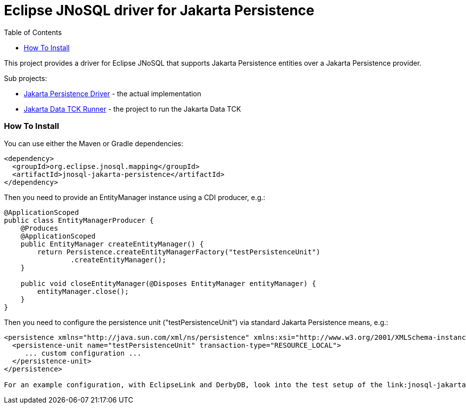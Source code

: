 = Eclipse JNoSQL driver for Jakarta Persistence
:toc: auto

This project provides a driver for Eclipse JNoSQL that supports Jakarta Persistence entities over a Jakarta Persistence provider.

Sub projects:

* link:jnosql-jakarta-persistence-driver[Jakarta Persistence Driver] - the actual implementation
* link:jnosql-jakarta-persistence-data-tck-runner[Jakarta Data TCK Runner] - the project to run the Jakarta Data TCK

=== How To Install

You can use either the Maven or Gradle dependencies:

[source,xml]
----
<dependency>
  <groupId>org.eclipse.jnosql.mapping</groupId>
  <artifactId>jnosql-jakarta-persistence</artifactId>
</dependency>
----

Then you need to provide an EntityManager instance using a CDI producer, e.g.:

[source,java]
----
@ApplicationScoped
public class EntityManagerProducer {
    @Produces
    @ApplicationScoped
    public EntityManager createEntityManager() {
        return Persistence.createEntityManagerFactory("testPersistenceUnit")
                .createEntityManager();
    }

    public void closeEntityManager(@Disposes EntityManager entityManager) {
        entityManager.close();
    }
}
----

Then you need to configure the persistence unit ("testPersistenceUnit") via standard Jakarta Persistence means, e.g.:

[source,xml]
----
<persistence xmlns="http://java.sun.com/xml/ns/persistence" xmlns:xsi="http://www.w3.org/2001/XMLSchema-instance" xsi:schemaLocation="http://java.sun.com/xml/ns/persistence http://java.sun.com/xml/ns/persistence/persistence_2_0.xsd" version="2.0">
  <persistence-unit name="testPersistenceUnit" transaction-type="RESOURCE_LOCAL">
     ... custom configuration ...
  </persistence-unit>
</persistence>

For an example configuration, with EclipseLink and DerbyDB, look into the test setup of the link:jnosql-jakarta-persistence-connector[Jakarta Persistence Connector] project.